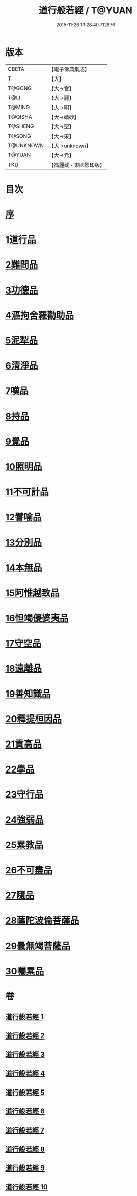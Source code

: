 #+TITLE: 道行般若經 / T@YUAN
#+DATE: 2015-11-26 13:28:40.712876
* 版本
 |     CBETA|【電子佛典集成】|
 |         T|【大】     |
 |    T@GONG|【大→宮】   |
 |      T@LI|【大→麗】   |
 |    T@MING|【大→明】   |
 |   T@QISHA|【大→磧砂】  |
 |   T@SHENG|【大→聖】   |
 |    T@SONG|【大→宋】   |
 | T@UNKNOWN|【大→unknown】|
 |    T@YUAN|【大→元】   |
 |       TKD|【高麗藏・東國影印版】|

* 目次
* [[file:KR6c0010_001.txt::001-0425a3][序]]
* [[file:KR6c0010_001.txt::0425c5][1道行品]]
* [[file:KR6c0010_001.txt::0429a10][2難問品]]
* [[file:KR6c0010_002.txt::002-0430c29][3功德品]]
* [[file:KR6c0010_003.txt::003-0438a13][4漚拘舍羅勸助品]]
* [[file:KR6c0010_003.txt::0440b14][5泥犁品]]
* [[file:KR6c0010_003.txt::0442a7][6清淨品]]
* [[file:KR6c0010_004.txt::004-0443b25][7嘆品]]
* [[file:KR6c0010_004.txt::0444b24][8持品]]
* [[file:KR6c0010_004.txt::0446c20][9覺品]]
* [[file:KR6c0010_005.txt::005-0448c6][10照明品]]
* [[file:KR6c0010_005.txt::0450c8][11不可計品]]
* [[file:KR6c0010_005.txt::0451c6][12譬喻品]]
* [[file:KR6c0010_005.txt::0452b1][13分別品]]
* [[file:KR6c0010_005.txt::0453a28][14本無品]]
* [[file:KR6c0010_006.txt::006-0454b14][15阿惟越致品]]
* [[file:KR6c0010_006.txt::0456a23][16怛竭優婆夷品]]
* [[file:KR6c0010_007.txt::007-0458b17][17守空品]]
* [[file:KR6c0010_007.txt::0459b4][18遠離品]]
* [[file:KR6c0010_007.txt::0461c22][19善知識品]]
* [[file:KR6c0010_008.txt::008-0463b12][20釋提桓因品]]
* [[file:KR6c0010_008.txt::0464a2][21貢高品]]
* [[file:KR6c0010_008.txt::0464c8][22學品]]
* [[file:KR6c0010_008.txt::0465c3][23守行品]]
* [[file:KR6c0010_008.txt::0467a11][24強弱品]]
* [[file:KR6c0010_009.txt::009-0468b20][25累教品]]
* [[file:KR6c0010_009.txt::0469b19][26不可盡品]]
* [[file:KR6c0010_009.txt::0470a15][27隨品]]
* [[file:KR6c0010_009.txt::0470c18][28薩陀波倫菩薩品]]
* [[file:KR6c0010_010.txt::010-0474b6][29曇無竭菩薩品]]
* [[file:KR6c0010_010.txt::0477b22][30囑累品]]
* 卷
** [[file:KR6c0010_001.txt][道行般若經 1]]
** [[file:KR6c0010_002.txt][道行般若經 2]]
** [[file:KR6c0010_003.txt][道行般若經 3]]
** [[file:KR6c0010_004.txt][道行般若經 4]]
** [[file:KR6c0010_005.txt][道行般若經 5]]
** [[file:KR6c0010_006.txt][道行般若經 6]]
** [[file:KR6c0010_007.txt][道行般若經 7]]
** [[file:KR6c0010_008.txt][道行般若經 8]]
** [[file:KR6c0010_009.txt][道行般若經 9]]
** [[file:KR6c0010_010.txt][道行般若經 10]]
